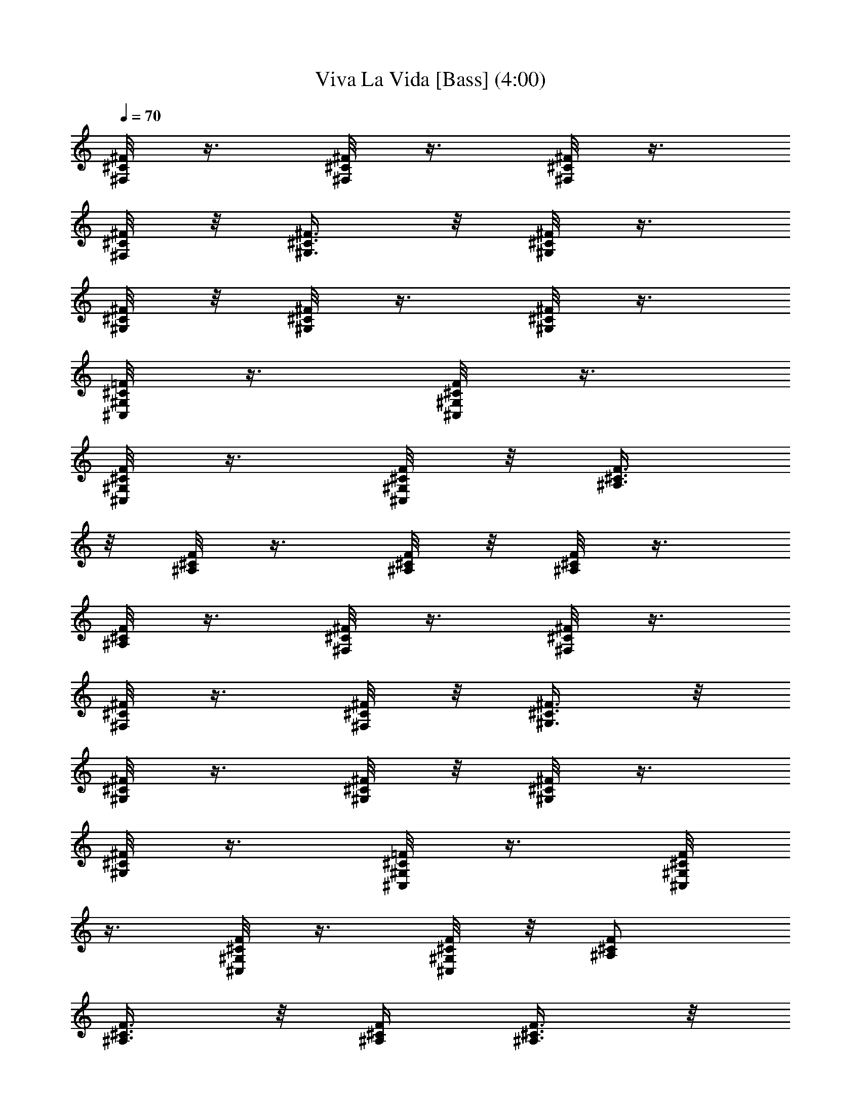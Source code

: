 X:1
T:Viva La Vida [Bass] (4:00)
Z:Transcribed by Branorin of Elendilmir
%  Original file:vivalavida.mid
%  Transpose:-7
L:1/4
Q:70
K:C
[^F,/8^C/8^F/8] z3/8 [^F,/8^C/8^F/8] z3/8 [^F,/8^C/8^F/8] z3/8
[^F,/8^C/8^F/8] z/8 [^G,3/8^C3/8^F3/8] z/8 [^G,/8^C/8^F/8] z3/8
[^G,/8^C/8^F/8] z/8 [^G,/8^C/8^F/8] z3/8 [^G,/8^C/8^F/8] z3/8
[^C,/8^G,/8^C/8=F/8] z3/8 [^C,/8^G,/8^C/8F/8] z3/8
[^C,/8^G,/8^C/8F/8] z3/8 [^C,/8^G,/8^C/8F/8] z/8 [^A,3/8^C3/8F3/8]
z/8 [^A,/8^C/8F/8] z3/8 [^A,/8^C/8F/8] z/8 [^A,/8^C/8F/8] z3/8
[^A,/8^C/8F/8] z3/8 [^F,/8^C/8^F/8] z3/8 [^F,/8^C/8^F/8] z3/8
[^F,/8^C/8^F/8] z3/8 [^F,/8^C/8^F/8] z/8 [^G,3/8^C3/8^F3/8] z/8
[^G,/8^C/8^F/8] z3/8 [^G,/8^C/8^F/8] z/8 [^G,/8^C/8^F/8] z3/8
[^G,/8^C/8^F/8] z3/8 [^C,/8^G,/8^C/8=F/8] z3/8 [^C,/8^G,/8^C/8F/8]
z3/8 [^C,/8^G,/8^C/8F/8] z3/8 [^C,/8^G,/8^C/8F/8] z/8 [^A,/2^C/2F/2]
[^A,3/8^C3/8F3/8] z/8 [^A,/4^C/4F/4] [^A,3/8^C3/8F3/8] z/8
[^A,3/8^C3/8F3/8] z/8 [^F,3/8^C3/8^F3/8] z/8 [^F,3/8^C3/8^F3/8] z/8
[^F,3/8^C3/8^F3/8] z/8 [^F,/4^C/4^F/4] [^G,/2^C/2^F/2]
[^G,3/8^C3/8^F3/8] z/8 [^G,/4^C/4^F/4] [^G,3/8^C3/8^F3/8] z/8
[^G,3/8^C3/8^F3/8] z/8 [^C,3/8^G,3/8^C3/8=F3/8] z/8
[^C,3/8^G,3/8^C3/8F3/8] z/8 [^C,3/8^G,3/8^C3/8F3/8] z/8
[^C,/4^G,/4^C/4F/4] [^A,/2^C/2F/2] [^A,3/8^C3/8F3/8] z/8
[^A,/4^C/4F/4] [^A,3/8^C3/8F3/8] z/8 [^A,3/8^C3/8F3/8] z/8
[^F,3/8^C3/8^F3/8] z/8 [^F,3/8^C3/8^F3/8] z/8 [^F,3/8^C3/8^F3/8] z/8
[^F,/4^C/4^F/4] [^G,/2^C/2^F/2] [^G,3/8^C3/8^F3/8] z/8
[^G,/4^C/4^F/4] [^G,3/8^C3/8^F3/8] z/8 [^G,3/8^C3/8^F3/8] z/8
[^C,3/8^G,3/8^C3/8=F3/8] z/8 [^C,3/8^G,3/8^C3/8F3/8] z/8
[^C,3/8^G,3/8^C3/8F3/8] z/8 [^C,/4^G,/4^C/4F/4] [^A,/2^C/2F/2]
[^A,3/8^C3/8F3/8] z/8 [^A,/4^C/4F/4] [^A,3/8^C3/8F3/8] z/8
[^A,3/8^C3/8F3/8] z/8 ^F,3/8 z/8 ^F,3/8 z/8 ^F,3/8 z/8 ^F,/4 ^G,/2
^G,3/8 z/8 ^G,/4 ^G,3/8 z/8 ^G,3/8 z/8 [^C,3/8^G,3/8] z/8
[^C,3/8^G,3/8] z/8 [^C,3/8^G,3/8] z/8 [^C,/4^G,/4] ^A,/2 ^A,3/8 z/8
^A,/4 ^A,3/8 z/8 ^A,3/8 z/8 ^F,3/8 z/8 ^F,3/8 z/8 ^F,3/8 z/8 ^F,/4
^G,/2 ^G,3/8 z/8 ^G,/4 ^G,3/8 z/8 ^G,3/8 z/8 [^C,3/8^G,3/8] z/8
[^C,3/8^G,3/8] z/8 [^C,3/8^G,3/8] z/8 [^C,/4^G,/4] [^A,/2z/4]
[^C/4F/4] [^A,3/8^C3/8F3/8] z/8 [^A,/4^C/4F/4] [^A,3/8^C3/8F3/8] z/8
[^A,3/8^C3/8F3/8] z/8 [^F,3/8^C3/8^F3/8] z/8 [^F,3/8^C3/8^F3/8] z/8
[^F,3/8^C3/8^F3/8] z/8 [^F,/4^C/4^F/4] [^G,/2^C/2^F/2]
[^G,3/8^C3/8^F3/8] z/8 [^G,/4^C/4^F/4] [^G,3/8^C3/8^F3/8] z/8
[^G,3/8^C3/8^F3/8] z/8 [^C,3/8^G,3/8^C3/8=F3/8] z/8
[^C,3/8^G,3/8^C3/8F3/8] z/8 [^C,3/8^G,3/8^C3/8F3/8] z/8
[^C,/4^G,/4^C/4F/4] [^A,/2^C/2F/2] [^A,3/8^C3/8F3/8] z/8
[^A,/4^C/4F/4] [^A,3/8^C3/8F3/8] z/8 [^A,3/8^C3/8F3/8] z/8
[^F,3/8^C3/8^F3/8] z/8 [^F,3/8^C3/8^F3/8] z/8 [^F,3/8^C3/8^F3/8] z/8
[^F,/4^C/4^F/4] [^G,/2^C/2^F/2] [^G,3/8^C3/8^F3/8] z/8
[^G,/4^C/4^F/4] [^G,3/8^C3/8^F3/8] z/8 [^G,3/8^C3/8^F3/8] z/8
[^C,3/8^G,3/8^C3/8=F3/8] z/8 [^C,3/8^G,3/8^C3/8F3/8] z/8
[^C,3/8^G,3/8^C3/8F3/8] z/8 [^C,/4^G,/4^C/4F/4] [^A,/2^C/2F/2]
[^A,3/8^C3/8F3/8] z/8 [^A,/4^C/4F/4] [^A,3/8^C3/8F3/8] z/8
[^A,3/8^C3/8F3/8] z/8 [^F,3/8^C3/8^F3/8] z/8 [^F,3/8^C3/8^F3/8] z/8
[^F,3/8^C3/8^F3/8] z/8 [^F,/4^C/4^F/4] [^G,/2^C/2^F/2]
[^G,3/8^C3/8^F3/8] z/8 [^G,/4^C/4^F/4] [^G,3/8^C3/8^F3/8] z/8
[^G,3/8^C3/8^F3/8] z/8 [^C,3/8^G,3/8^C3/8=F3/8] z/8
[^C,3/8^G,3/8^C3/8F3/8] z/8 [^C,3/8^G,3/8^C3/8F3/8] z/8
[^C,/4^G,/4^C/4F/4] [^A,/2^C/2F/2] [^A,3/8^C3/8F3/8] z/8
[^A,/4^C/4F/4] [^A,3/8^C3/8F3/8] z/8 [^A,3/8^C3/8F3/8] z/8
[^F,3/8^C3/8^F3/8] z/8 [^F,3/8^C3/8^F3/8] z/8 [^F,3/8^C3/8^F3/8] z/8
[^F,/4^C/4^F/4] [^G,/2^C/2^F/2] [^G,3/8^C3/8^F3/8] z/8
[^G,/4^C/4^F/4] [^G,3/8^C3/8^F3/8] z/8 [^G,3/8^C3/8^F3/8] z/8
[^C,3/8^G,3/8^C3/8=F3/8] z/8 [^C,3/8^G,3/8^C3/8F3/8] z/8
[^C,3/8^G,3/8^C3/8F3/8] z/8 [^C,/4^G,/4^C/4F/4] [^A,/2^C/2F/2]
[^A,3/8^C3/8F3/8] z/8 [^A,/4^C/4F/4] [^A,3/8^C3/8F3/8] z/8
[^A,3/8^C3/8F3/8] z/8 ^F,3/8 z/8 ^F,3/8 z/8 ^F,3/8 z/8 ^F,3/8 z/8
^G,3/8 z/8 ^G,3/8 z/8 ^G,3/8 z/8 ^G,3/8 z/8 [^C,3/8^C3/8] z/8
[^C,3/8^C3/8] z/8 [^C,3/8^C3/8] z/8 [^C,3/8^C3/8] z/8 ^A,3/8 z/8
^A,3/8 z/8 ^A,3/8 z/8 ^A,3/8 z/8 ^F,3/8 z/8 ^F,3/8 z/8 ^F,3/8 z/8
^F,3/8 z/8 ^G,3/8 z/8 ^G,3/8 z/8 ^G,3/8 z/8 ^G,3/8 z/8 [^C,3/8^C3/8]
z/8 [^C,3/8^C3/8] z/8 [^C,3/8^C3/8] z/8 [^C,3/8^C3/8] z/8 ^A,3/8 z/8
^A,3/8 z/8 ^A,3/8 z/8 ^A,3/8 z/8 ^F,3/8 z/8 ^F,3/8 z/8 ^F,3/8 z/8
^F,3/8 z/8 ^G,3/8 z/8 ^G,3/8 z/8 ^G,3/8 z/8 ^G,3/8 z/8 =F,3/8 z/8
F,3/8 z/8 F,3/8 z/8 F,3/8 z/8 ^A,3/8 z/8 ^A,3/8 z/8 ^A,3/8 z/8 ^A,3/8
z/8 ^F,3/8 z/8 ^F,3/8 z/8 ^F,3/8 z/8 ^F,3/8 z/8 ^G,3/8 z/8 ^G,3/8 z/8
^G,3/8 z/8 ^G,3/8 z/8 [^C,3/8^C3/8] z/8 [^C,3/8^C3/8] z/8
[^C,3/8^C3/8] z/8 [^C,3/8^C3/8] z/8 ^A,3/8 z/8 ^A,3/8 z/8 ^A,3/8 z/8
^A,3/8 z/8 [^F,3/8^C3/8^F3/8] z/8 [^F,3/8^C3/8^F3/8] z/8
[^F,3/8^C3/8^F3/8] z/8 [^F,/4^C/4^F/4] [^G,/2^C/2^F/2]
[^G,3/8^C3/8^F3/8] z/8 [^G,/4^C/4^F/4] [^G,3/8^C3/8^F3/8] z/8
[^G,3/8^C3/8^F3/8] z/8 [^C,3/8^G,3/8^C3/8=F3/8] z/8
[^C,3/8^G,3/8^C3/8F3/8] z/8 [^C,3/8^G,3/8^C3/8F3/8] z/8
[^C,/4^G,/4^C/4F/4] [^A,/2^C/2F/2] [^A,3/8^C3/8F3/8] z/8
[^A,/4^C/4F/4] [^A,3/8^C3/8F3/8] z/8 [^A,3/8^C3/8F3/8] z/8
[^F,3/8^C3/8^F3/8] z/8 [^F,3/8^C3/8^F3/8] z/8 [^F,3/8^C3/8^F3/8] z/8
[^F,/4^C/4^F/4] [^G,/2^C/2^F/2] [^G,3/8^C3/8^F3/8] z/8
[^G,/4^C/4^F/4] [^G,3/8^C3/8^F3/8] z/8 [^G,3/8^C3/8^F3/8] z/8
[^C,3/8^G,3/8^C3/8=F3/8] z/8 [^C,3/8^G,3/8^C3/8F3/8] z/8
[^C,3/8^G,3/8^C3/8F3/8] z/8 [^C,/4^G,/4^C/4F/4] [^A,/4^C/4F/4]
[^A,/4^C/4F/4] [^A,3/8^C3/8F3/8] z/8 [^A,/4^C/4F/4] [^A,3/8^C3/8F3/8]
z/8 [^A,3/8^C3/8F3/8] z/8 [^F,3/8^C3/8^F3/8] z/8 [^F,3/8^C3/8^F3/8]
z/8 [^F,3/8^C3/8^F3/8] z/8 [^F,/4^C/4^F/4] [^G,/2^C/2^F/2]
[^G,3/8^C3/8^F3/8] z/8 [^G,/4^C/4^F/4] [^G,3/8^C3/8^F3/8] z/8
[^G,3/8^C3/8^F3/8] z/8 [^C,3/8^G,3/8^C3/8=F3/8] z/8
[^C,3/8^G,3/8^C3/8F3/8] z/8 [^C,3/8^G,3/8^C3/8F3/8] z/8
[^C,/4^G,/4^C/4F/4] [^A,/2^C/2F/2] [^A,3/8^C3/8F3/8] z/8
[^A,/4^C/4F/4] [^A,3/8^C3/8F3/8] z/8 [^A,3/8^C3/8F3/8] z/8
[^F,3/8^C3/8^F3/8] z/8 [^F,3/8^C3/8^F3/8] z/8 [^F,3/8^C3/8^F3/8] z/8
[^F,/4^C/4^F/4] [^G,/2^C/2^F/2] [^G,3/8^C3/8^F3/8] z/8
[^G,/4^C/4^F/4] [^G,3/8^C3/8^F3/8] z/8 [^G,3/8^C3/8^F3/8] z/8
[^C,3/8^G,3/8^C3/8=F3/8] z/8 [^C,3/8^G,3/8^C3/8F3/8] z/8
[^C,3/8^G,3/8^C3/8F3/8] z/8 [^C,/4^G,/4^C/4F/4] [^A,/2^C/2F/2]
[^A,3/8^C3/8F3/8] z/8 [^A,/4^C/4F/4] [^A,3/8^C3/8F3/8] z/8
[^A,3/8^C3/8F3/8] z/8 [^F,3/8^C3/8^F3/8] z/8 [^F,3/8^C3/8^F3/8] z/8
[^F,3/8^C3/8^F3/8] z/8 [^F,/4^C/4^F/4] [^G,/2^C/2^F/2]
[^G,3/8^C3/8^F3/8] z/8 [^G,/4^C/4^F/4] [^G,3/8^C3/8^F3/8] z/8
[^G,3/8^C3/8^F3/8] z/8 [^C,3/8^G,3/8^C3/8=F3/8] z/8
[^C,3/8^G,3/8^C3/8F3/8] z/8 [^C,3/8^G,3/8^C3/8F3/8] z/8
[^C,/4^G,/4^C/4F/4] [^A,/2^C/2F/2] [^A,3/8^C3/8F3/8] z/8
[^A,/4^C/4F/4] [^A,3/8^C3/8F3/8] z/8 [^A,3/8^C3/8F3/8] z/8
[^F,3/8^C3/8^F3/8] z/8 [^F,3/8^C3/8^F3/8] z/8 [^F,3/8^C3/8^F3/8] z/8
[^F,/4^C/4^F/4] [^G,/2^C/2^F/2] [^G,3/8^C3/8^F3/8] z/8
[^G,/4^C/4^F/4] [^G,3/8^C3/8^F3/8] z/8 [^G,3/8^C3/8^F3/8] z/8
[^C,3/8^G,3/8^C3/8=F3/8] z/8 [^C,3/8^G,3/8^C3/8F3/8] z/8
[^C,3/8^G,3/8^C3/8F3/8] z/8 [^C,/4^G,/4^C/4F/4] [^A,/2^C/2F/2]
[^A,3/8^C3/8F3/8] z/8 [^A,/4^C/4F/4] [^A,3/8^C3/8F3/8] z/8
[^A,3/8^C3/8F3/8] z/8 ^F,3/8 z/8 ^F,3/8 z/8 ^F,3/8 z/8 ^F,3/8 z/8
^G,3/8 z/8 ^G,3/8 z/8 ^G,3/8 z/8 ^G,3/8 z/8 [^C,3/8^C3/8] z/8
[^C,3/8^C3/8] z/8 [^C,3/8^C3/8] z/8 [^C,3/8^C3/8] z/8 ^A,3/8 z/8
^A,3/8 z/8 ^A,3/8 z/8 ^A,3/8 z/8 ^F,3/8 z/8 ^F,3/8 z/8 ^F,3/8 z/8
^F,3/8 z/8 ^G,3/8 z/8 ^G,3/8 z/8 ^G,3/8 z/8 ^G,3/8 z/8 [^C,3/8^C3/8]
z/8 [^C,3/8^C3/8] z/8 [^C,3/8^C3/8] z/8 [^C,3/8^C3/8] z/8 ^A,3/8 z/8
^A,3/8 z/8 ^A,3/8 z/8 ^A,3/8 z/8 ^F,3/8 z/8 ^F,3/8 z/8 ^F,3/8 z/8
^F,3/8 z/8 ^G,3/8 z/8 ^G,3/8 z/8 ^G,3/8 z/8 ^G,3/8 z/8 =F,3/8 z/8
F,3/8 z/8 F,3/8 z/8 F,3/8 z/8 ^A,3/8 z/8 ^A,3/8 z/8 ^A,3/8 z/8 ^A,3/8
z/8 ^F,3/8 z/8 ^F,3/8 z/8 ^F,3/8 z/8 ^F,3/8 z/8 ^G,3/8 z/8 ^G,3/8 z/8
^G,3/8 z/8 ^G,3/8 z/8 [^C,3/8^C3/8] z/8 [^C,3/8^C3/8] z/8
[^C,3/8^C3/8] z/8 [^C,3/8^C3/8] z/8 ^A,3/8 z/8 ^A,3/8 z/8 ^A,3/8 z/8
^A,3/8 z/8 ^F,3/8 z/8 ^F,3/8 z/8 ^F,3/8 z/8 ^F,/4 ^A,/2 ^A,3/8 z/8
^A,/4 ^A,3/8 z/8 ^A,3/8 z/8 ^F,3/8 z/8 ^F,3/8 z/8 ^F,3/8 z/8 ^F,/4
^A,/2 ^A,3/8 z/8 ^A,/4 ^A,3/8 z/8 ^A,3/8 z/8 ^F,3/8 z/8 ^F,3/8 z/8
^F,3/8 z/8 ^F,/4 ^A,/2 ^A,3/8 z/8 ^A,/4 ^A,3/8 z/8 ^A,3/8 z3/8 ^G,3/8
z/8 ^G,/4 ^G,3/8 z/8 ^G,3/8 z3/8 ^G,3/8 z/8 ^G,/4 ^G,3/8 z/8 ^G,3/8
z/8 [^F,3/8^C3/8] z/8 [^F,3/8^C3/8] z/8 [^F,3/8^C3/8] z/8 [^F,/4^C/4]
[^G,/2^C/2] [^G,3/8^C3/8] z/8 [^G,/4^C/4] [^G,3/8^C3/8] z/8
[^G,3/8^C3/8] z/8 [^C,3/8^G,3/8^C3/8] z/8 [^C,3/8^G,3/8^C3/8] z/8
[^C,3/8^G,3/8^C3/8] z/8 [^C,/4^G,/4^C/4] ^A,/2 ^A,3/8 z/8 ^A,/4
^A,3/8 z/8 ^A,3/8 z/8 [^F,3/8^C3/8] z/8 [^F,3/8^C3/8] z/8
[^F,3/8^C3/8] z/8 [^F,/4^C/4] [^G,/2^C/2] [^G,3/8^C3/8] z/8
[^G,/4^C/4] [^G,3/8^C3/8] z/8 [^G,3/8^C3/8] z/8 [^C,3/8^G,3/8^C3/8]
z/8 [^C,3/8^G,3/8^C3/8] z/8 [^C,3/8^G,3/8^C3/8] z/8 [^C,/4^G,/4^C/4]
^A,/2 ^A,3/8 z/8 ^A,/4 ^A,3/8 z/8 ^A,3/8 z/8 ^F,3/8 z/8 ^F,3/8 z/8
^F,3/8 z/8 ^F,3/8 z/8 ^G,3/8 z/8 ^G,3/8 z/8 ^G,3/8 z/8 ^G,3/8 z/8
[^C,3/8^C3/8] z/8 [^C,3/8^C3/8] z/8 [^C,3/8^C3/8] z/8 [^C,3/8^C3/8]
z/8 ^A,3/8 z/8 ^A,3/8 z/8 ^A,3/8 z/8 ^A,3/8 z/8 ^F,3/8 z/8 ^F,3/8 z/8
^F,3/8 z/8 ^F,3/8 z/8 ^G,3/8 z/8 ^G,3/8 z/8 ^G,3/8 z/8 ^G,3/8 z/8
[^C,3/8^C3/8] z/8 [^C,3/8^C3/8] z/8 [^C,3/8^C3/8] z/8 [^C,3/8^C3/8]
z/8 ^A,3/8 z/8 ^A,3/8 z/8 ^A,3/8 z/8 ^A,3/8 z/8 ^F,3/8 z/8 ^F,3/8 z/8
^F,3/8 z/8 ^F,3/8 z/8 ^G,3/8 z/8 ^G,3/8 z/8 ^G,3/8 z/8 ^G,3/8 z/8
[^C,3/8^C3/8] z/8 [^C,3/8^C3/8] z/8 [^C,3/8^C3/8] z/8 [^C,3/8^C3/8]
z/8 ^A,3/8 z/8 ^A,3/8 z/8 ^A,3/8 z/8 ^A,3/8 z/8 [^F,7/4^C7/4^F7/4]
[^G,17/8^D17/8^G17/8] z/8 [=F,7/4=C7/4^D7/4=F7/4]
[^A,17/8^C17/8F17/8] z/8 [^F,2^C2] [^D,2^D2] [=F,2^D2F2] [^A,2^C2F2]
[^F,2^C2] [^D,2^D2] [=F,2^D2F2] [^A,2^C2F2] [^F,2^C2] [^D,2^D2]
[=F,2^D2F2] [^A,2^C2F2] 